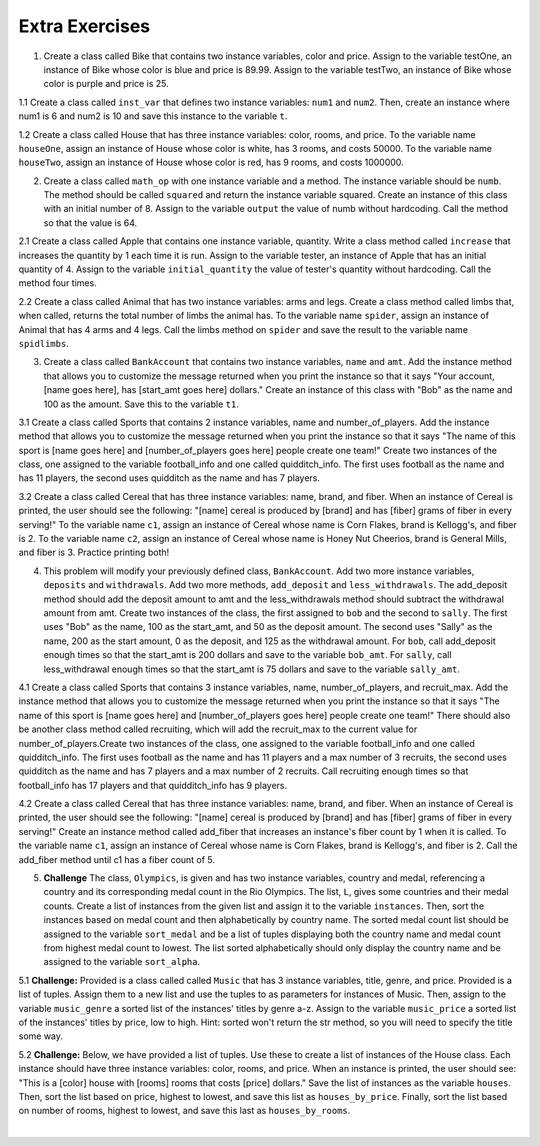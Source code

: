..  Copyright (C)  Brad Miller, David Ranum, Jeffrey Elkner, Peter Wentworth, Allen B. Downey, Chris
    Meyers, and Dario Mitchell.  Permission is granted to copy, distribute
    and/or modify this document under the terms of the GNU Free Documentation
    License, Version 1.3 or any later version published by the Free Software
    Foundation; with Invariant Sections being Forward, Prefaces, and
    Contributor List, no Front-Cover Texts, and no Back-Cover Texts.  A copy of
    the license is included in the section entitled "GNU Free Documentation
    License".

Extra Exercises
===============

1. Create a class called Bike that contains two instance variables, color and price. Assign to the variable testOne, an instance of Bike whose color is blue and price is 89.99. Assign to the variable testTwo, an instance of Bike whose color is purple and price is 25. 

.. activecode:: ee_ch13_01
   :tags: Classes/ImprovingourConstructor.rst


   =====

   from unittest.gui import TestCaseGui

   class myTests(TestCaseGui):

      def testOne(self):
         self.assertEqual(testOne.color, "blue", "Testing that testOne has the correct color assigned.")
         self.assertEqual(testOne.price, 89.99, "Testing that testOne has the correct price assigned.")

      def testTwo(self):
         self.assertEqual(testTwo.color, "purple", "Testing that testTwo has the correct color assigned.")
         self.assertEqual(testTwo.price, 25, "Testing that testTwo has the correct color assigned.")

   myTests().main()

1.1 Create a class called ``inst_var`` that defines two instance variables: ``num1`` and ``num2``. Then, create an instance where num1 is 6 and num2 is 10 and save this instance to the variable ``t``. 

.. activecode:: ee_ch13_011
   :tags:Classes/ImprovingourConstructor.rst

      
   =====

   from unittest.gui import TestCaseGui

   class myTests(TestCaseGui):

      def testOneA(self):
         self.assertEqual(t.num1, 6, "Testing that t.num1 has correct number assigned.")
      def testOneB(self):
         self.assertEqual(t.num2, 10, "Testing that t.num2 has correct number assigned.")

   myTests().main()

1.2 Create a class called House that has three instance variables: color, rooms, and price. To the variable name ``houseOne``, assign an instance of House whose color is white, has 3 rooms, and costs 50000. To the variable name ``houseTwo``, assign an instance of House whose color is red, has 9 rooms, and costs 1000000. 

.. activecode:: ee_ch13_012
   :tags: Classes/ImprovingourConstructor.rst


   =====

   from unittest.gui import TestCaseGui

   class myTests(TestCaseGui):

      def testOne(self):
         self.assertEqual(houseOne.color, "white", "Testing that houseOne has the correct color assigned.")
         self.assertEqual(houseOne.rooms, 3, "Testing that houseOne was assigned the correct number of rooms.")
         self.assertEqual(houseOne.price, 50000, "Testing that houseOne was assigned the correct price.")

      def testTwo(self):
         self.assertEqual(houseTwo.color, "red", "Testing that houseTwo has the correct color assigned.")
         self.assertEqual(houseTwo.rooms, 9, "Testing that houseTwo was assigned the correct number of rooms.")
         self.assertEqual(houseTwo.price, 1000000, "Testing that houseTwo was assigned the correct price.")

   myTests().main()

2. Create a class called ``math_op`` with one instance variable and a method. The instance variable should be ``numb``. The method should be called ``squared`` and return the instance variable squared. Create an instance of this class with an initial number of 8. Assign to the variable ``output`` the value of numb without hardcoding. Call the method so that the value is 64. 

.. activecode:: ee_ch13_02
   :tags: Classes/AddingOtherMethodstoourClass.rst, Classes/ImprovingourConstructor.rst

      
   =====

   from unittest.gui import TestCaseGui

   class myTests(TestCaseGui):

      def testOne(self):
         self.assertEqual(output, 64, "Testing that output has correct value assigned.")

   myTests().main()

2.1 Create a class called Apple that contains one instance variable, quantity. Write a class method called ``increase`` that increases the quantity by 1 each time it is run. Assign to the variable tester, an instance of Apple that has an initial quantity of 4. Assign to the variable ``initial_quantity`` the value of tester's quantity without hardcoding. Call the method four times. 

.. activecode:: ee_ch13_021
   :tags: Classes/ImprovingourConstructor.rst, Classes/AddingOtherMethodstoourClass.rst

   =====

   from unittest.gui import TestCaseGui

   class myTests(TestCaseGui):

      def testOne(self):
         self.assertEqual(tester.quantity, 8, "Testing that testOne has the correct value assigned.")
      def testTwo(self):   
         self.assertEqual(initial_quantity, 4, "Testing that initial_quantity has the correct value assigned.")


   myTests().main()

2.2 Create a class called Animal that has two instance variables: arms and legs. Create a class method called limbs that, when called, returns the total number of limbs the animal has. To the variable name ``spider``, assign an instance of Animal that has 4 arms and 4 legs. Call the limbs method on ``spider`` and save the result to the variable name ``spidlimbs``. 

.. activecode:: ee_ch13_022
   :tags: Classes/ImprovingourConstructor.rst, Classes/AddingOtherMethodstoourClass.rs


   =====

   from unittest.gui import TestCaseGui

   class myTests(TestCaseGui):

      def testOne(self):
         self.assertEqual(spider.arms, 4, "Testing that spider was assigned the correct number of arms.")
         self.assertEqual(spider.legs, 4, "Testing that spider was assigned the correct number of legs.")
         self.assertEqual(spidlimbs, 8, "Testing that spidlimbs was assigned correctly.")

   myTests().main()    


3. Create a class called ``BankAccount`` that contains two instance variables, ``name`` and ``amt``. Add the instance method that allows you to customize the message returned when you print the instance so that it says "Your account, [name goes here], has [start_amt goes here] dollars." Create an instance of this class with "Bob" as the name and 100 as the amount. Save this to the variable ``t1``.

.. activecode:: ee_ch13_03
   :tags: Classes/AddingOtherMethodstoourClass.rst, Classes/ImprovingourConstructor.rst, Classes/ConvertinganObjecttoaString.rst

   

   =====

   from unittest.gui import TestCaseGui

   class myTests(TestCaseGui):

      def testOne(self):
         self.assertEqual(t1.__str__(), "Your account, Bob, has 100 dollars.", "Testing that t1 is assigned to correct value")

   myTests().main()

3.1 Create a class called Sports that contains 2 instance variables, name and number_of_players. Add the instance method that allows you to customize the message returned when you print the instance so that it says "The name of this sport is [name goes here] and [number_of_players goes here] people create one team!" Create two instances of the class, one assigned to the variable football_info and one called quidditch_info. The first uses football as the name and has 11 players, the second uses quidditch as the name and has 7 players.

.. activecode:: ee_ch13_031
   :tags: Classes/ImprovingourConstructor.rst, Classes/AddingOtherMethodstoourClass.rst, Classes/ConvertinganObjecttoaString.rst

   =====

   from unittest.gui import TestCaseGui

   class myTests(TestCaseGui):

      def testOne(self):
         self.assertEqual(football_info.__str__(), "The name of the sport is football and 11 people create one team!", "Testing that football_info has the correct value assigned.")
      def testTwo(self):   
         self.assertEqual(quidditch_info.__str__(), 'The name of the sport is quidditch and 7 people create one team!', "Testing that quidditch_info has the correct value assigned.")


   myTests().main()

3.2 Create a class called Cereal that has three instance variables: name, brand, and fiber. When an instance of Cereal is printed, the user should see the following: "[name] cereal is produced by [brand] and has [fiber] grams of fiber in every serving!" To the variable name ``c1``, assign an instance of Cereal whose name is Corn Flakes, brand is Kellogg's, and fiber is 2. To the variable name ``c2``, assign an instance of Cereal whose name is Honey Nut Cheerios, brand is General Mills, and fiber is 3. Practice printing both! 

.. activecode:: ee_ch13_032
   :tags: Classes/ImprovingourConstructor.rst, Classes/AddingOtherMethodstoourClass.rst, Classes/ConvertinganObjecttoaString.rst


   =====

   from unittest.gui import TestCaseGui

   class myTests(TestCaseGui):

      def testOne(self):
         self.assertEqual(c1.__str__(), "Corn Flakes cereal is produced by Kellogg's and has 2 grams of fiber in every serving!", "Testing that c1 prints correctly.")
      def testTwo(self): 
         self.assertEqual(c2.__str__(), "Honey Nut Cheerios cereal is produced by General Mills and has 3 grams of fiber in every serving!", "Testing that c2 prints correctly.")

   myTests().main()  

4. This problem will modify your previously defined class, ``BankAccount``. Add two more instance variables, ``deposits`` and ``withdrawals``. Add two more methods, ``add_deposit`` and ``less_withdrawals``. The add_deposit method should add the deposit amount to amt and the less_withdrawals method should subtract the withdrawal amount from amt. Create two instances of the class, the first assigned to ``bob`` and the second to ``sally``. The first uses "Bob" as the name, 100 as the start_amt, and 50 as the deposit amount. The second uses "Sally" as the name, 200 as the start amount, 0 as the deposit, and 125 as the withdrawal amount. For ``bob``, call add_deposit enough times so that the start_amt is 200 dollars and save to the variable ``bob_amt``. For ``sally``, call less_withdrawal enough times so that the start_amt is 75 dollars and save to the variable ``sally_amt``.

.. activecode:: ee_ch13_04
   :tags: Classes/AddingOtherMethodstoourClass.rst, Classes/ImprovingourConstructor.rst, Classes/ConvertinganObjecttoaString.rst
   

   =====

   from unittest.gui import TestCaseGui

   class myTests(TestCaseGui):

      def testFourA(self):
         self.assertEqual(bob.__str__(), "Your account, Bob, has 200 dollars.", "Testing that bob is assigned to correct value")
      def testFourB(self):
         self.assertEqual(sally.__str__(), 'Your account, Sally, has 75 dollars.', "Testing that sally is assigned to correct value")
      def testFourC(self):
         self.assertEqual(bob_amt, 200, "Testing that bob_amt is assigned to correct value")
      def testFourD(self):
         self.assertEqual(sally_amt, 75, "Testing that sally is assigned to correct value")

   myTests().main()

4.1 Create a class called Sports that contains 3 instance variables, name, number_of_players, and recruit_max. Add the instance method that allows you to customize the message returned when you print the instance so that it says "The name of this sport is [name goes here] and [number_of_players goes here] people create one team!" There should also be another class method called recruiting, which will add the recruit_max to the current value for number_of_players.Create two instances of the class, one assigned to the variable football_info and one called quidditch_info. The first uses football as the name and has 11 players and a max number of 3 recruits, the second uses quidditch as the name and has 7 players and a max number of 2 recruits. Call recruiting enough times so that football_info has 17 players and that quidditch_info has 9 players.

.. activecode:: ee_ch13_041
   :tags: Classes/ImprovingourConstructor.rst, Classes/AddingOtherMethodstoourClass.rst, Classes/ConvertinganObjecttoaString.rst

   =====

   from unittest.gui import TestCaseGui

   class myTests(TestCaseGui):

      def testOne(self):
         self.assertEqual(football_info.__str__(), "The name of the sport is football and 11 people create one team!", "Testing that football_info has the correct value assigned.")
      def testTwo(self):   
         self.assertEqual(quidditch_info.__str__(), 'The name of the sport is quidditch and 7 people create one team!', "Testing that quidditch_info has the correct value assigned.")
   
   myTests().main()

4.2 Create a class called Cereal that has three instance variables: name, brand, and fiber. When an instance of Cereal is printed, the user should see the following: "[name] cereal is produced by [brand] and has [fiber] grams of fiber in every serving!" Create an instance method called add_fiber that increases an instance's fiber count by 1 when it is called. To the variable name ``c1``, assign an instance of Cereal whose name is Corn Flakes, brand is Kellogg's, and fiber is 2. Call the add_fiber method until c1 has a fiber count of 5. 

.. activecode:: ee_ch13_042
   :tags: Classes/ImprovingourConstructor.rst, Classes/AddingOtherMethodstoourClass.rst, Classes/ConvertinganObjecttoaString.rst



   =====

   from unittest.gui import TestCaseGui

   class myTests(TestCaseGui):

      def testOne(self):
         self.assertEqual(c1.__str__(), "Corn Flakes cereal is produced by Kellogg's and has 5 grams of fiber in every serving!", "Testing that c1 prints correctly and has the correct fiber count.")

   myTests().main()   

5. **Challenge** The class, ``Olympics``, is given and has two instance variables, country and medal, referencing a country and its corresponding medal count in the Rio Olympics. The list, ``L``, gives some countries and their medal counts. Create a list of instances from the given list and assign it to the variable ``instances``. Then, sort the instances based on medal count and then alphabetically by country name. The sorted medal count list should be assigned to the variable ``sort_medal`` and be a list of tuples displaying both the country name and medal count from highest medal count to lowest. The list sorted alphabetically should only display the country name and be assigned to the variable ``sort_alpha``. 

.. activecode:: ee_ch13_05
   :tags: Classes/sorting_instances.rst, Classes/InstancesasReturnValues.rst

   class Olympics():
       def __init__(self, country, medal):
           self.country = country
           self.medal = medal
        
       def sort_medal(self):
           return self.medal
   
       def sort_country(self):
           return self.country

   L = [("Italy", 28), ("China", 70), ("Australia", 29), ("United States", 121), ("Russia", 56), ("South Korea", 21), ("Venezuela", 3)]

   =====

   from unittest.gui import TestCaseGui

   class myTests(TestCaseGui):

      def testFiveA(self):
         self.assertEqual(len(instances), 7, "Testing that instances is assigned to correct values")
      def testFiveB(self):
         self.assertEqual(sort_medal, [('United States', 121), ('China', 70), ('Russia', 56), ('Australia', 29), ('Italy', 28), ('South Korea', 21), ('Venezuela', 3)], "Testing if sort_medal is assigned to correct values")
      def testFiveC(self):
         self.assertEqual(sort_alpha, sorted(['Australia', 'China', 'Italy', 'Russia', 'South Korea', 'United States', 'Venezuela']), "Testing if sort_alpha is assigned to correct values")

   myTests().main()

5.1 **Challenge:** Provided is a class called called ``Music`` that has 3 instance variables, title, genre, and price. Provided is a list of tuples. Assign them to a new list and use the tuples to as parameters for instances of Music. Then, assign to the variable ``music_genre`` a sorted list of the instances' titles by genre a-z. Assign to the variable ``music_price`` a sorted list of the instances' titles by price, low to high. Hint: sorted won't return the str method, so you will need to specify the title some way.

.. activecode:: ee_ch14_051
   :tags: Classes/sorting_instances.rst, Classes/InstancesasReturnValues.rst

   class Music():
       def __init__(self, song_title, genre, price):
           self.title = song_title
           self.genre = genre
           self.price = price

       def genre_info(self):
           return self.genre

       def price_info(self):
           return self.price

       def title_info(self):
           return self.title

       def __str__(self):
           return "{}".format(self.title)

   lst_tuples = [("Broken Bones", "Alternative", 1.29), ("That Old Black Magic", "Jazz", .99), ("True Friends", "Rock", 1.19), ("Summer Vibe", "Pop", .67), ("Shoop", "Hip-Hop", 1.30)]

   =====

   from unittest.gui import TestCaseGui

   class myTests(TestCaseGui):

      def testOne(self):
         self.assertEqual(music_genre, ['Broken Bones', 'Shoop', 'That Old Black Magic', 'Summer Vibe', 'True Friends'], "Testing that music_genre has the correct list assigned.")
      def testTwo(self):   
         self.assertEqual(music_price, ['Summer Vibe', 'That Old Black Magic', 'True Friends', 'Broken Bones', 'Shoop'], "Testing that music_price has the correct list assigned.")


   myTests().main()


5.2 **Challenge:** Below, we have provided a list of tuples. Use these to create a list of instances of the House class. Each instance should have three instance variables: color, rooms, and price. When an instance is printed, the user should see: "This is a [color] house with [rooms] rooms that costs [price] dollars." Save the list of instances as the variable ``houses``. Then, sort the list based on price, highest to lowest, and save this list as ``houses_by_price``. Finally, sort the list based on number of rooms, highest to lowest, and save this last as ``houses_by_rooms``. 

.. activecode:: ee_ch13_052
   :tags: Classes/sorting_instances.rst, Classes/InstancesasReturnValues.rst

   tups = [("blue", 2, 30000), ("white", 5, 10000), ("yellow", 8, 100000), ("green", 1, 8000), ("brown", 3, 400000), ("taupe", 4, 200000), ("orange", 6, 250000)]


   =====

   from unittest.gui import TestCaseGui

   class myTests(TestCaseGui): 

      def testA(self): 
         self.assertEqual(len(houses), 7, "Testing that houses has the correct number of instances in it.")

      def testB(self): 
         self.assertEqual(houses_by_price[0].price, 400000, "Testing that houses_by_price was created correctly.")
         self.assertEqual(houses_by_price[1].price, 250000, "Testing that houses_by_price was created correctly.")
         self.assertEqual(houses_by_price[-1].price, 8000, "Testing that houses_by_price was created correctly.")

      def testC(self): 
         self.assertEqual(houses_by_rooms[0].rooms, 8, "Testing that houses_by_rooms was created correctly.")
         self.assertEqual(houses_by_rooms[1].rooms, 6, "Testing that houses_by_rooms was created correctly.")
         self.assertEqual(houses_by_rooms[-1].rooms, 1, "Testing that houses_by_rooms was created correctly.")

   myTests().main()













​



